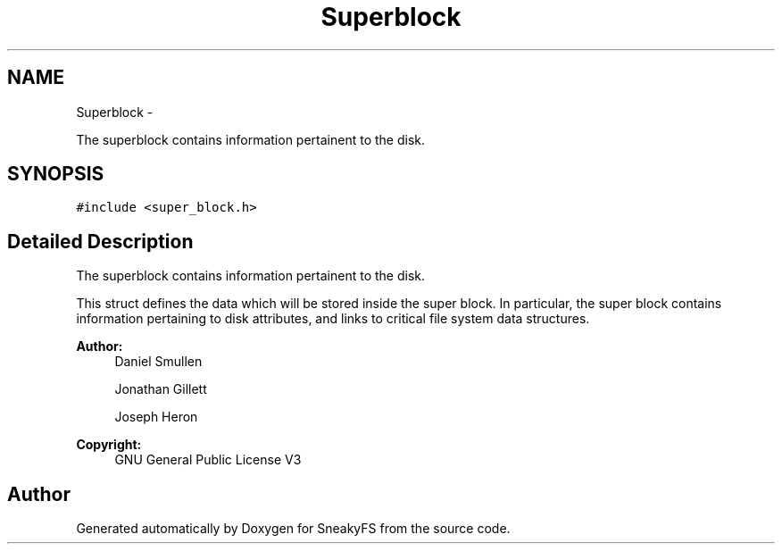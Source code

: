 .TH "Superblock" 3 "Mon Nov 26 2012" "Version 1.0" "SneakyFS" \" -*- nroff -*-
.ad l
.nh
.SH NAME
Superblock \- 
.PP
The superblock contains information pertainent to the disk\&.  

.SH SYNOPSIS
.br
.PP
.PP
\fC#include <super_block\&.h>\fP
.SH "Detailed Description"
.PP 
The superblock contains information pertainent to the disk\&. 

This struct defines the data which will be stored inside the super block\&. In particular, the super block contains information pertaining to disk attributes, and links to critical file system data structures\&.
.PP
\fBAuthor:\fP
.RS 4
Daniel Smullen
.PP
Jonathan Gillett
.PP
Joseph Heron
.RE
.PP
\fBCopyright:\fP
.RS 4
GNU General Public License V3 
.RE
.PP


.SH "Author"
.PP 
Generated automatically by Doxygen for SneakyFS from the source code\&.
